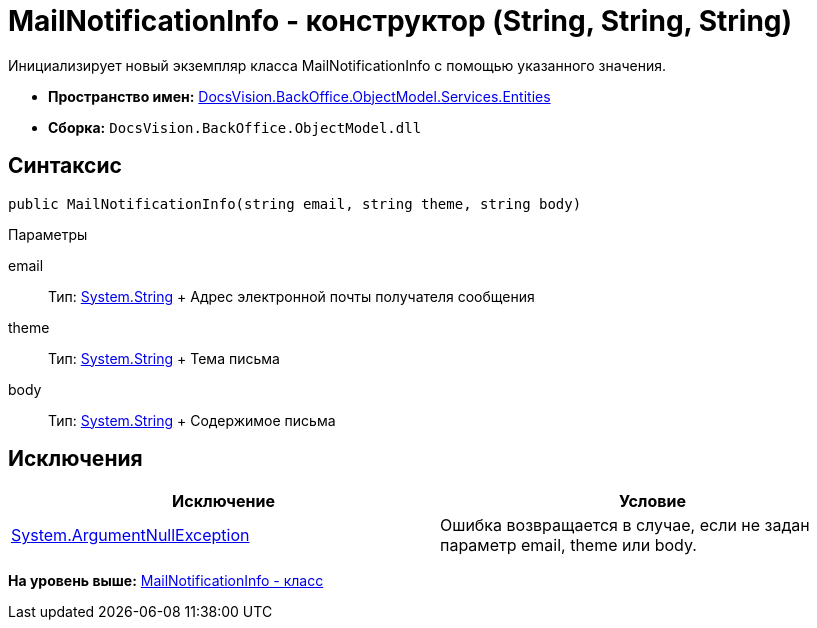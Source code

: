 = MailNotificationInfo - конструктор (String, String, String)

Инициализирует новый экземпляр класса MailNotificationInfo с помощью указанного значения.

* [.keyword]*Пространство имен:* xref:Entities_NS.adoc[DocsVision.BackOffice.ObjectModel.Services.Entities]
* [.keyword]*Сборка:* [.ph .filepath]`DocsVision.BackOffice.ObjectModel.dll`

== Синтаксис

[source,pre,codeblock,language-csharp]
----
public MailNotificationInfo(string email, string theme, string body)
----

Параметры

email::
  Тип: http://msdn.microsoft.com/ru-ru/library/system.string.aspx[System.String]
  +
  Адрес электронной почты получателя сообщения
theme::
  Тип: http://msdn.microsoft.com/ru-ru/library/system.string.aspx[System.String]
  +
  Тема письма
body::
  Тип: http://msdn.microsoft.com/ru-ru/library/system.string.aspx[System.String]
  +
  Содержимое письма

== Исключения

[cols=",",options="header",]
|===
|Исключение |Условие
|http://msdn.microsoft.com/ru-ru/library/system.argumentnullexception.aspx[System.ArgumentNullException] |Ошибка возвращается в случае, если не задан параметр email, theme или body.
|===

*На уровень выше:* xref:../../../../../../api/DocsVision/BackOffice/ObjectModel/Services/Entities/MailNotificationInfo_CL.adoc[MailNotificationInfo - класс]
